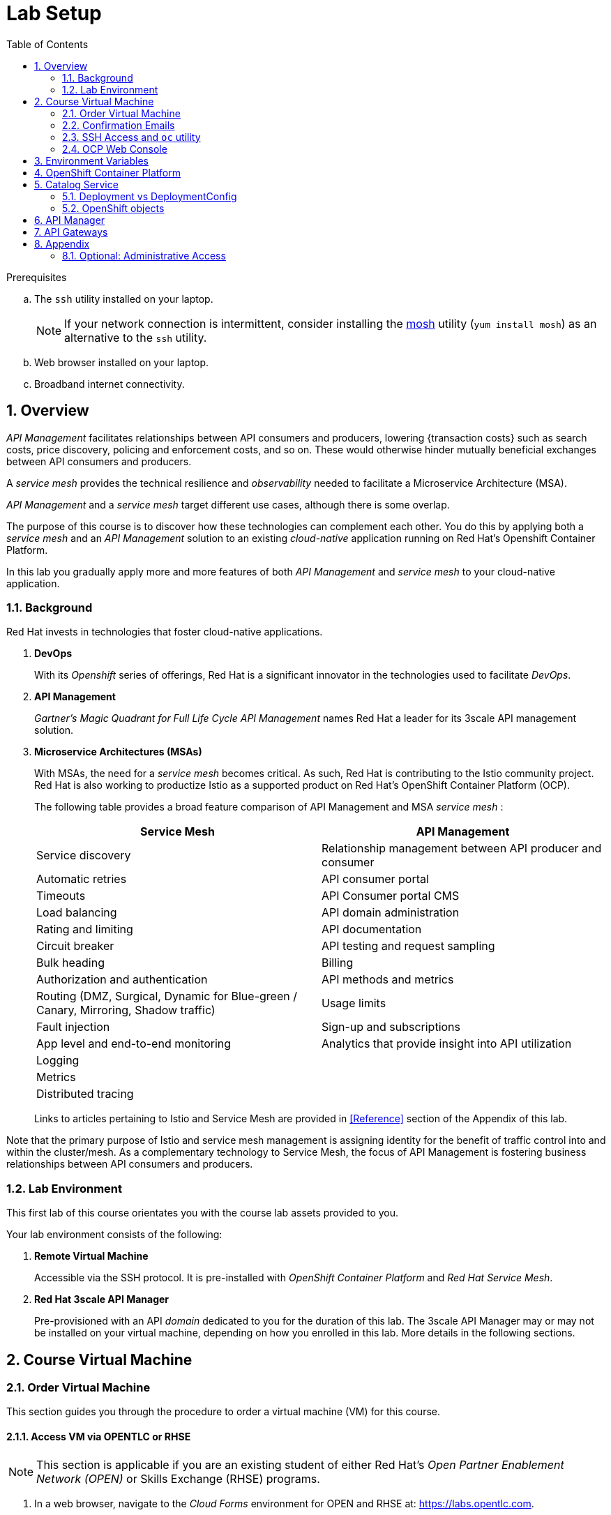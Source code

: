 :noaudio:
:scrollbar:
:data-uri:
:toc2:
:linkattrs:
:lab_spreadsheet_apac: link:https://docs.google.com/spreadsheets/d/19Fb4aRYIPWDqUbctXbFvRD7JsT8G_BM9KF5tTo4dWE8/edit?usp=sharing[APAC RHTE: Student lab info spreadsheet]
:lab_spreadsheet_emea: link:https://docs.google.com/spreadsheets/d/1XxwdeGqTSgd1JQssnVMt8TlfyEEPn-MrFz0b2HI_HV0/edit?usp=sharing[EMEA RHTE: Student lab info spreadsheet]
:lab_spreadsheet_chad: link:https://docs.google.com/spreadsheets/d/1v70zpIlrVYRvFBcnnmUmzNFKSq3EK2Nk2JL4mVVFc2M/edit#gid=1002335978[Americas RHTE: Chad Darby Lab: API tenant info spreadsheet]
:lab_spreadsheet_jeff: link:https://docs.google.com/spreadsheets/d/1v70zpIlrVYRvFBcnnmUmzNFKSq3EK2Nk2JL4mVVFc2M/edit#gid=820975580[Americas RHTE: Jeff Bride Lab: API tenant info spreadsheet]

= Lab Setup

.Prerequisites
.. The `ssh` utility installed on your laptop.
+
NOTE: If your network connection is intermittent, consider installing the https://mosh.org/[mosh] utility (`yum install mosh`) as an alternative to the `ssh` utility.

.. Web browser installed on your laptop.
.. Broadband internet connectivity.

:numbered:

== Overview

_API Management_ facilitates relationships between API consumers and producers, lowering {transaction costs} such as search costs, price discovery, policing and enforcement costs, and so on. These would otherwise hinder mutually beneficial exchanges between API consumers and producers.

A _service mesh_ provides the technical resilience and _observability_ needed to facilitate a Microservice Architecture (MSA).

_API Management_ and a _service mesh_ target different use cases, although there is some overlap.

The purpose of this course is to discover how these technologies can complement each other.
You do this by applying both a _service mesh_ and an _API Management_ solution to an existing _cloud-native_ application running on Red Hat's Openshift Container Platform.

[blue]#In this lab you gradually apply more and more features of both _API Management_ and _service mesh_ to your cloud-native application.#

=== Background

Red Hat invests in technologies that foster cloud-native applications.

. *DevOps*
+
With its _Openshift_ series of offerings, Red Hat is a significant innovator in the technologies used to facilitate _DevOps_.

. *API Management*
+
_Gartner's Magic Quadrant for Full Life Cycle API Management_ names Red Hat a leader for its 3scale API management solution.

. *Microservice Architectures (MSAs)*
+
With MSAs, the need for a _service mesh_ becomes critical.
As such, Red Hat is contributing to the Istio community project.
Red Hat is also working to productize Istio as a supported product on Red Hat's OpenShift Container Platform (OCP).
+
The following table provides a broad feature comparison of API Management and MSA _service mesh_ :
+
[width="100%",cols="1,1",options="header"]
|========================
|*Service Mesh* | *API Management*
|Service discovery|Relationship management between API producer and consumer
|Automatic retries|API consumer portal
|Timeouts|API Consumer portal CMS
|Load balancing|API domain administration
|Rating and limiting|API documentation
|Circuit breaker|API testing and request sampling
|Bulk heading|Billing
|Authorization and authentication|API methods and metrics
|Routing (DMZ, Surgical, Dynamic for Blue-green / Canary, Mirroring, Shadow traffic)|Usage limits
|Fault injection|Sign-up and subscriptions
|App level and end-to-end monitoring|Analytics that provide insight into API utilization
|Logging|
|Metrics|
|Distributed tracing|
|========================
+
Links to articles pertaining to Istio and Service Mesh are provided in <<Reference>> section of the Appendix of this lab.

[blue]#Note that the primary purpose of Istio and service mesh management is assigning identity for the benefit of traffic control into and within the cluster/mesh.
As a complementary technology to Service Mesh, the focus of API Management is fostering business relationships between API consumers and producers.#

=== Lab Environment
This first lab of this course orientates you with the course lab assets provided to you.

Your lab environment consists of the following:

. *Remote Virtual Machine*
+
Accessible via the SSH protocol.
It is pre-installed with _OpenShift Container Platform_ and _Red Hat Service Mesh_.

. *Red Hat 3scale API Manager*
+
Pre-provisioned with an API _domain_ dedicated to you for the duration of this lab.
The 3scale API Manager may or may not be installed on your virtual machine, depending on how you enrolled in this lab.
More details in the following sections.

== Course Virtual Machine
=== Order Virtual Machine
This section guides you through the procedure to order a virtual machine (VM) for this course.

/////
There are three methods for ordering a VM. [red]#Use only one of these methods.#

==== Access VM via RHPDS

NOTE: [blue]#This section is only applicable if you want to utilize a lab environment in Red Hat's _Partner Demo System_ (RHPDS)#.

. In a web browser, navigate to the _Cloud Forms_ environment for Red Hat Partner Demo System at: https://rhpds.redhat.com.
. Authenticate using your _OPENTLC_ credentials, for example: `johndoe-redhat.com`.
. Navigate to the following catalog: `Services -> Catalog -> All Services -> Red Hat Tech Exchange 2018`.
. Select the following catalog item: `3scale API Mgmt & Service Mesh`.
+
image::images/rhpds_catalog.png[]
. Click `Order` and in the next page, click the check box to confirm that you understand and know your runtime and expiration dates.
. Click `Submit`.
/////

==== Access VM via OPENTLC or RHSE

NOTE: [blue]#This section is applicable if you are an existing student of either Red Hat's _Open Partner Enablement Network (OPEN)_ or Skills Exchange (RHSE) programs.#

. In a web browser, navigate to the _Cloud Forms_ environment for OPEN and RHSE at:   https://labs.opentlc.com.
. Authenticate using your _OPENTLC_ credentials, for example: `johndoe-redhat.com`.
. Navigate to the following catalog:  `Services -> Catalog -> Catalog Items -> OPENTLC Middleware Solutions Labs`.
. Select the following catalog item: `3scale API Mgmt & Service Mesh`.
+
image::images/catalog_item.png[]
. Click `Order` on the next page.

. In the subsequent order form, select the following:
.. *OpenShift Container Platform version*: `3.11.43`
.. *Region*: Select the region you currently reside in
.. Click `Submit`.

/////
==== Access VM via GUID Grabber

NOTE: [blue]#This section is only applicable if you are a participant in a Red Hat conference such as Red Hat Tech Exchange (RHTE)#.

This section of the lab explains how to access the Red Hat Tech Exchange _GuidGrabber_ to obtain a Globally Unique Identifier (GUID).
This GUID will be used to access a virtual machine that you will use in this course.

. In a web browser, navigate to: http://bit.ly/rhte-guidgrabber.

. Select the *Lab Code* :  `A1004 - API Management with 3scale + Istio Microservices`.

. Enter the *Activation Key* provided to you by your instructor.

. Click `Next`.

. The resulting page will display your lab's GUID and other useful information about your lab environment.
+
image::images/guid_grabber_response.png[Guid Grabber Information Page]

. Your remote virtual machine is accessible via the `SSH` protocol.
+
Follow the directions exactly as indicated in the Guid Grabber Information Page to log into your remote lab VM via SSH.

. When you are finished with your lab environment at the end of this course, please click *Reset Workstation* so that you can move on to the next lab.
If you fail to do this, you will be locked into the GUID from the previous lab.
+
[NOTE]
Clicking *Reset Workstation* will not stop or delete the lab environment.
/////

=== Confirmation Emails

Upon ordering the lab environment, you will receive the following two emails:

. *Your lab environment is building*
.. Save this email.
.. This email Includes details of the three VMs that make up your lab application similar to the following:
+
image::images/aio_first_email.png[]

.. Make note of the 4 digit GUID (aka: REGION CODE)
+
* Whenever you see "GUID" or "$GUID" in a command, make sure to replace it with your GUID.

.. Make note of the URL of the `workstation` VM.
+
You will use this when ssh'ing to your application.

.. Make note of the URL of the `master` VM.
+
You will use this when accessing the OCP Web Console.

** The OpenShift master URL varies based on the region where you are located, and may vary from the example shown above.
** For the duration of the course, you navigate to this OpenShift Container Platform master node.

. *VM ready for authentication*
+
Once you receive this second email, you can then ssh into the `workstation` VM of your Ravello application.

=== SSH Access and `oc` utility

SSH access to the remote lab environment provides you with the OpenShift `oc` utility.

. ssh access to the Ravello application is provided using the following convention:
+
-----
$ ssh <opentlc-userId>@<workstation URL as listed in 1st confirmation email>
-----

. Authenticate into OpenShift using `oc` utility
+ 
-----
$ oc login https://master00.example.com -u user1 -p r3dh4t1!
-----


. OCP cluster admin access
.. Cluster admin access to the your OpenShift environment is provided but is not required for this course.
.. If you do happen to need OpenShift cluster-admin access, execute the following: 
+
-----
$ sudo -i

# oc login -u system:admin      # NOTE: This command is typically not needed
                                #       /root/.kube/config already contains the _system:admin_ user's token
-----
+
[blue]#Make sure to exit out of the root shell after every use#

=== OCP Web Console

. Point your browser to the following URL:
+
-----
$ https://<master node URL as listed in 1st confirmation email>
-----

. Authenticate using the following user credentials
.. Username:    user1
.. Password:    r3dh4t1!

[[env_vars]]
== Environment Variables

The instructions in this course require use of environment variables.
Now that you have a lab environment, in this section, you set these environment variables in your remote client environment.

/////
. Set lab environment specific variables.
+
Select one of the following:

.. *Dedicated API Management environment*
+
NOTE: OPEN, RHSE students and users of RHPDS should utilize this approach.
/////

. Log in to your remote lab environment via SSH.
. As the non-root operating system user, execute the following commands:
+
-----
echo "export API_REGION=`echo $HOSTNAME | cut -d'.' -f1 | cut -d'-' -f2`" >> ~/.bashrc
echo "export API_DOMAIN=\$API_REGION.generic.opentlc.com" >> ~/.bashrc
echo "export API_USERNAME=api1" >> ~/.bashrc
echo "export API_MANAGER_NS=3scale-mt-api0" >> ~/.bashrc
echo "export OCP_USERNAME=user1" >> ~/.bashrc
echo "export GW_PROJECT=\$OCP_USERNAME-gw" >> $HOME/.bashrc
source ~/.bashrc
-----

. Set your API Admin access token
+
The user of your API Management tenant is associated with an _access token_.
You'll reference this access token later in this lab when configuring your API Gateways to communicate with the API Manager.


/////
.... View the access token
+
-----
$ sudo less /home/opentlc-mgr/provisioning_output/clientvm.$API_REGION.openshift.opentlc.com/3scale_tenants_api0/api0_tenant_info_file_1_1.txt | sed '/API admin access token/d' | cut -f5 -d$'\t'

eb7de2cc123e9061c787ebaed3856d91f12e7d6227cf0e9ce479e10e5bf4d028
-----
+
Later in this lab, you will make use of this access token to interact with the admin API of the 3scale API Manager tenant.

.... Set the access token as an environment variable
+
-----
$ echo "export API_ADMIN_ACCESS_TOKEN=`sudo more /home/opentlc-mgr/provisioning_output/clientvm.$API_REGION.openshift.opentlc.com/3scale_tenants_api0/api0_tenant_info_file_1_1.txt | sed '/API admin access token/d' | cut -f5 -d$'\t'`" >> ~/.bashrc
-----
/////

.. View the access token
+
-----
$ oc get deploy prod-apicast -n $GW_PROJECT -o json | grep system-master | cut -d'@' -f1 | cut -d'/' -f3 

eb7de2cc123e9061c787ebaed3856d91f12e7d6227cf0e9ce479e10e5bf4d028
-----
+
Later in this lab, you will make use of this access token to interact with the admin API of the 3scale API Manager tenant.

.. Set the access token as an environment variable
+
-----
$ echo "export API_ADMIN_ACCESS_TOKEN=`oc get deploy prod-apicast -n $GW_PROJECT -o json | grep system-master | cut -d'@' -f1 | cut -d'/' -f3`" >> ~/.bashrc
-----

/////
.. *Shared Multi-tenant API Management environment*
+
NOTE:  Select this approach only if you've been explicitly instructed to do so by an instructor.

... Execute the steps discussed in the section <<api_spreadsheet>>.
... Return to this section after completion.
/////

. For all students, copy and paste the following commands in the same terminal:
+
-----
echo 'export API_PASSWD=admin' >> ~/.bashrc
echo 'export OCP_PASSWD=r3dh4t1!' >> ~/.bashrc

echo "export OCP_REGION=`echo $HOSTNAME | cut -d'.' -f1 | cut -d'-' -f2`" >> ~/.bashrc
echo "export OCP_DOMAIN=\$API_REGION.generic.opentlc.com" >> ~/.bashrc
echo "export OCP_WILDCARD_DOMAIN=apps-\$OCP_DOMAIN" >> ~/.bashrc
echo "export MSA_PROJECT=rhte-mw-api-mesh-\$OCP_USERNAME" >> ~/.bashrc
echo "export API_WILDCARD_DOMAIN=apps-\$API_DOMAIN" >> ~/.bashrc
echo "export TENANT_NAME=\$OCP_USERNAME-\$API_MANAGER_NS" >> ~/.bashrc
echo "export THREESCALE_PORTAL_ENDPOINT=https://\${API_ADMIN_ACCESS_TOKEN}@\$TENANT_NAME-admin.\$API_WILDCARD_DOMAIN" >> ~/.bashrc
echo "export BACKEND_ENDPOINT_OVERRIDE=https://backend-\$API_MANAGER_NS.\$API_WILDCARD_DOMAIN" >> ~/.bashrc
-----


. Source the modified `~/.bashrc` file so that the environment variables are set in your current shell session:
+
-----
$ source ~/.bashrc
-----

. Create a directory to store files related to this lab:
+
-----
$ mkdir -p $HOME/lab
-----


== OpenShift Container Platform

Your lab environment is built on Red Hat's OpenShift Container Platform (OCP).

Access to your OCP resources can be gained via both the `oc` CLI utility and the OCP web console.

. View existing projects:
+
-----
$ oc get projects

...

3scale-mt-api0            3scale-mt-api0          Active
istio-system                                      Active
rhte-mw-api-mesh-user1   rhte-mw-api-mesh-13e6    Active
user1-gw                                          Active
-----

.. *3scale-mt-api0*
+
If you ordered your lab environment from RHPDS or OPENTLC, then it will include 3scale API Manager.
If not, then your instructor will provide details.

.. *istio-system*
+
Your OCP user has been provided with _view_ and _edit_ access to the central _istio-system_ namespace with all _control plane_ Service Mesh functionality.
+
Later in this lab, you will use a utility called _istioctl_ .
This utility will need both view and edit privileges to the _istio-system_ namespace.

.. *rhte-mw-api-mesh-**
+
The namespace _rhte-mw-api-mesh-*_ is where you will be working throughout the duration of this lab.

.. *user1-gw*
+
This namespace includes an API gateway pre-configured to interact with your API Management tenant.

. Switch to your OpenShift project:
+
-----
$ oc project $MSA_PROJECT
-----

. Validate the ability to _impersonate_ cluster admin:
+
-----
$ oc get nodes --as=system:admin

NAME                      STATUS    ROLES            AGE       VERSION
infranode00.example.com   Ready     infra            4d        v1.11.0+d4cacc0
master00.example.com      Ready     compute,master   4d        v1.11.0+d4cacc0
-----
+
For the purpose of this lab, the cluster-admin of your OCP environment has provided you with the ability to _impersonate_ the _cluster-admin_.
You would not have had the ability to execute the above command (by specifying `--as=system:admin`) if the cluster-admin had not already done so.
In the next lab you will use this ability to impersonate the cluster admin.


. View details of the ClusterQuota that the _cluster-admin_ has assigned to your OpenShift user:
+
-----
$ oc describe clusterquota clusterquota-rhte-mw-api-mesh-$OCP_USERNAME --as=system:admin

....

Resource                Used    Hard
--------                ----    ----
configmaps              1       20
limits.cpu              1100m   10
limits.memory           1780Mi  15Gi
persistentvolumeclaims  1       20
pods                    4       30
requests.cpu            425m    5
requests.memory         820Mi   6Gi
requests.storage        1Gi     50Gi
secrets                 24      150
services                4       150
-----


== Catalog Service

The backend business service used throughout this course will be a simple application called the `Catalog Service`.
In this section of the lab, you review this pre-provisioned `Catalog Service`.

[[dvsdc]]
=== Deployment vs DeploymentConfig

Your lab assets consist of a mix of OpenShift _Deployment_ and _DeploymentConfig_ resources.

The _Deployment_ construct is a more recent Kubernetes equivalent of what has always been in OpenShift:  _DeploymentConfig_.

/////
The _istioctl_ utility (introduced later in this lab) of Istio requires the use of the Kubernetes _Deployment_ resource.
Subsequently, for the purpose of this lab, we'll use the Kubernetes _Deployment_ type (instead of DeploymentConfig) for most of the functionality.
One exception to this is the MongoDB.
/////

In your lab environment, the CoolStore catalog service connects to a MongoDB database.
OpenShift is used to manage the MongoDB database, using an OpenShift DeploymentConfig instead of a Kubernetes Deployment.
The OpenShift _DeploymentConfig_ provides more features than a Kubernetes _Deployment_.
For example, the MongoDB database is pre-seeded using life-cycle hooks, and these are only available in a DeploymentConfig.
The _post deployment_ life-cycle hook is ignored if added to a Kubernetes Deployment.


To learn more about the differences between Kubernetes _Deployments_ and OCP _DeploymentConfigurations_, see
link:https://docs.openshift.com/container-platform/3.10/dev_guide/deployments/kubernetes_deployments.html#kubernetes-deployments-vs-deployment-configurations[Kubernetes Deployments Versus Deployment Configurations].

=== OpenShift objects

. Review DeploymentConfig:
+
-----
$ oc get dc -n $MSA_PROJECT

...

NAME              REVISION   DESIRED   CURRENT   TRIGGERED BY
catalog-mongodb   1          1         1         config,image(mongodb:3.4)
-----

. Review Deployment:
+
-----
$ oc get deploy -n $MSA_PROJECT

...

NAME              DESIRED   CURRENT   UP-TO-DATE   AVAILABLE   AGE
catalog-service   1         1         1            1           4m
-----

. Review running pods:
+
-----
$ oc get pods -n $MSA_PROJECT

...

NAME                          READY     STATUS      RESTARTS   AGE
catalog-mongodb-1-clsz4       1/1       Running     0          11m
catalog-service-1-dqb28       1/1       Running     0          11m

...
-----

. Retrieve the URL of the unsecured _catalog_ route:
+
----
$ echo "export NAKED_CATALOG_ROUTE=$(oc get route catalog-unsecured -o template --template='{{.spec.host}}' -n $MSA_PROJECT)" >> ~/.bashrc
----
+
This environment variable will be used throughout the labs in this course.

. Reload the `.bashrc` file to enable the new environment variable:
+
----
$ source ~/.bashrc
----

. Retrieve the pre-seeded data in the MongoDB database via the catalog route:
+
-----
$ curl -X GET "http://$NAKED_CATALOG_ROUTE/products"

...

{
  "itemId" : "444435",
  "name" : "Oculus Rift",
  "desc" : "The world of gaming has also undergone some very unique and compelling tech advances in recent years. Virtual reality, the concept of complete immersion into a digital universe through a special headset, has been the white whale of gaming and digital technology ever since Nintendo marketed its Virtual Boy gaming system in 1995.",
  "price" : 106.0
}
-----

==== (Optional) Invoke _Open API Specification_ docs

The link:https://swagger.io/docs/specification/about/[OpenAPI Specification^] (formerly "Swagger Specification") is an API description format for REST APIs. link:https://swagger.io/[Swagger^] is a set of open-source tools built around the OpenAPI specification that can help you design, build, document, and consume REST APIs.

Swagger documentation is available for the REST endpoints of the catalog microservice.
You can optionally view this documentation as follows:

. Display the URL for your project:
+
----
$ echo "http://$NAKED_CATALOG_ROUTE"
----

. Copy and paste the URL into a web browser.
* Expect to see the Swagger docs for the REST endpoints:
+
image::images/swagger-ui-coolstore-catalog.png[]
+
Notice that the RESTful API exposes various resources that can be invoked via the HTTP _GET method.
It also exposes one resource that can be invoked via the _POST method.
Throughout this lab, you will invoke this RESTful API using both HTTP _GET_ and _POST_ methods.

. Click *GET /products Get a list of products* to expand the item.
. Click the *Try it out* button, click *Execute* and view the response.

== API Manager

Your lab environment includes access to a multi-tenant API Manager installation.

For the purpose of this lab, you will serve as the administrator of your own 3scale _tenant_, also known as a _domain_.

Log into the administration portal of your API Manager environment as follows:

. Display the URL for your 3scale tenant:
+
-----
$ echo -en "\n\nhttps://$TENANT_NAME-admin.$API_WILDCARD_DOMAIN\n\n"
-----

. Copy and paste the URL into a web browser.

. Authenticate using the values of $API_USERNAME and $API_PASSWD .
.. `echo $API_USERNAME`
.. `echo $API_PASSWD`

. Click the `Sign in` button:
+
image::images/3scale_login.png[]

== API Gateways
Your lab environment comes with API Gateways for both staging and production.

In this section you will create two OCP routes for your API Gateways whose names are consistent with your backend business service.

. Add a new route for staging:
+
-----
$ oc create route edge catalog-stage-apicast-$OCP_USERNAME --service=stage-apicast  -n $GW_PROJECT
-----

. Add a new route for production:
+
-----
$ oc create route edge catalog-prod-apicast-$OCP_USERNAME --service=prod-apicast  -n $GW_PROJECT
-----
+
You will reference these route names in the next section of the lab.

/////
Not needed

. Ensure the value of the THREESCALE_PORTAL_ENDPOINT environment variable in both API stage and production gateways is correct:
+
-----
$ oc patch deploy/stage-apicast --patch \
     '{"spec":{"template":{"spec":{"containers":[{"name":"stage-apicast", "env": [{"name":"THREESCALE_PORTAL_ENDPOINT","value":"'$THREESCALE_PORTAL_ENDPOINT'" }]}]}}}}' \
     -n $GW_PROJECT



$ oc patch deploy/prod-apicast --patch \
     '{"spec":{"template":{"spec":{"containers":[{"name":"prod-apicast", "env": [{"name":"THREESCALE_PORTAL_ENDPOINT","value":"'$THREESCALE_PORTAL_ENDPOINT'" }]}]}}}}' \
     -n $GW_PROJECT
-----
+
The gateways use the value of $THREESCALE_PORTAL_ENDPOINT to retrieve configuration information about your APIs from the _system-provider_ service of the 3scale API Manager.
/////

. Resume the paused deploy objects:
+
-----
$ oc rollout resume deploy stage-apicast prod-apicast -n $GW_PROJECT
-----


[blue]#Congratulations!#
Your lab environment is now ready to use.  Please proceed to the next lab:  link:../02_api_mgmt/02_1_api_mgmt_Lab.adoc[*API Management Lab*]



== Appendix


=== Optional:  Administrative Access

. On your remote lab environment, you can optionally gain access to the `root` operating system user by executing:
+
----
$ `sudo -i`
----

. As the `root` operating system user, you can gain `cluster admin` access to your OCP environment by executing:
+
-----
# oc login -u system:admin
-----


ifdef::showscript[]
=== Optional:  Lab Environment Provisioning

This section is offered to those that are interested in setting up an environment to support this lab using their own resources.

==== Ansible Roles

The lab environment can be provisioned via the following Ansible roles:

. *ocp-workload-3scale-multitenant*
+
The link:https://github.com/sborenst/ansible_agnostic_deployer/tree/development/ansible/roles/ocp-workload-3scale-multitenant[ocp-workload-3scale-multitenant] Ansible role will provision a multi-tenant 3scale API Manager.
+
This role needs to be executed only once (to provision only one multi-tenant API Manager) on a pre-existing OCP 3.11 environment.
+
The role also offers the ability to provision a configurable number of _tenants_ in that multi-tenant API Manager environment.
If provisioning tenants, the role also provides the ability to automatically provision API gateways for each tenant (co-located in the same OCP cluster as the API Manager but in their own namespaces).

. *ocp-workload-istio-community*
+
The link:https://github.com/sborenst/ansible_agnostic_deployer/tree/development/ansible/roles/ocp-workload-istio-community[ocp-workload-istio-community] Ansible role will layer Istio on a pre-existing OCP 3.11 environment.
+
This role should be executed on an OCP environment dedicated to a student (that is, using `oc cluster up`).
This role is applied to the same OCP environment utilized by the _ocp-workload-rhte-mw-api-mesh_ role.

. *ocp-workload-rhte-mw-api-mesh*
+
The link:https://github.com/sborenst/ansible_agnostic_deployer/tree/development/ansible/roles/ocp-workload-rhte-mw-api-mesh[ocp-workload-rhte-mw-api-mesh] Ansible role will provision supporting lab assets (that is, the catalog service).
+
This role should be executed on an OCP environment dedicated to a student (that is, using `oc cluster up`).
This role is applied to the same OCP environment utilized by the _ocp-workload-istio-community_ role.

=== Alternative approaches
In regards a MSA service mesh, the following are related community initiatives that are not covered in this lab.

==== Standalone community Jaeger

_Jaeger_ is a tool that provides distributed tracing.

Available in the open source community is the _all-in-one_ community Jaeger that includes a jaeger-agent and jaeger-collector.
This link:https://medium.com/@jmprusi_49013/adding-opentracing-support-to-apicast-api-gateway-a8e0a38347d2[OpenTracing tutorial] details the use of an OpenTracing-enabled API gateway with the _all-in-one_ community Jaeger.


As an alternative to the _all-in-one_ standalone Jaeger, Istio also comes included with Jaeger.
In this lab, the Jaeger-based tracing functionality provided by Istio is utilized instead of a standalone Jaeger installation.

==== Istio API Management Working Group

Istio activity is organized into _working groups_.

One of these Istio working groups is focused on link:https://github.com/istio/community/blob/master/WORKING-GROUPS.md#api-management[API Management].

Members of the  Red Hat engineering team are currently participating in this Istio API Management working group.

Outcomes of this working group may potentially guide the development and roadmap of future releases of the Red Hat 3scale API Management product.

In the future, this lab may demonstrate initiatives that may come out of this Istio API Management Working Group.

==== API Gateway Side car

link:https://github.com/nginxinc/nginmesh[nginMesh] is a community initiative that injects the NGinx server as a side-car to your services.
The NGinx side-car acts as a service proxy to an Istio service-mesh (conceptually similar to the _Envoy_ proxy that you will be exposed to in this lab).

Because the API Gateway of 3scale is also built on Nginx, the 3scale API gateway could also be potentially extended to serve as a side car to a service running in a service mesh.

In fact, in an upcoming release of the 3scale API Gateway, it will have the capability to operate independantly of the 3scale API Manager.
It could be injected as a sidecar to an application.

This approach is not covered in this lab.

[[gw_provisioning]]
=== Optional: API Gateway Provisioning

NOTE: [red]#This section is only relevant if you don't already have API Gateways provisioned#

In this section of the lab you provision a supported version of 3scale _API Gateway_ to manage your CoolStore _catalog_ service.

Your API gateway will retrieve _proxy service_ configurations from the pre-existing 3scale multi-tenant environment.

The management of this API gateway occurs via a Kubernetes _deployment_ (as opposed to an OCP _deploymentconfig_).

In a later section of this course, you will switch to the use of a community variant of API gateway that is enabled with _OpenTracing_ and _Jaeger_ client libraries, to participate in distributed tracing.


==== Optional: Deploy API Gateway

[blue}#This section of the lab is only applicable if API gateways have not already been provisioned in your lab environment in the project:  $GW_PROJECT#

. In your course lab environment, ensure you are the same non-root user in which you previously set lab related environment variables.

. Using the `oc` utility, create a new project where your API gateways will reside:
+
-----
$ oc new-project $GW_PROJECT --description=$GW_PROJECT
-----

. Retrieve the API gateway template:
+
-----
$ curl -o $HOME/lab/3scale-apicast.yml \
          https://raw.githubusercontent.com/gpe-mw-training/3scale_onpremise_implementation_labs/master/resources/rhte/3scale-apicast.yml
-----

. Review the API gateway template:
+
-----
$ less $HOME/lab/3scale-apicast.yml | more
-----

. Create API gateway staging related resources in OpenShift:
+
-----
$ oc new-app \
     -f $HOME/lab/3scale-apicast.yml \
     --param THREESCALE_PORTAL_ENDPOINT=$THREESCALE_PORTAL_ENDPOINT \
     --param BACKEND_ENDPOINT_OVERRIDE=$BACKEND_ENDPOINT_OVERRIDE \
     --param APP_NAME=stage-apicast \
     --param ROUTE_NAME=catalog-stage-apicast-$OCP_USERNAME \
     --param WILDCARD_DOMAIN=$OCP_WILDCARD_DOMAIN \
     --param THREESCALE_DEPLOYMENT_ENV=sandbox \
     --param APICAST_CONFIGURATION_LOADER=lazy \
     -n $GW_PROJECT > $HOME/lab/stage-apicast_details.txt
-----

. Create API gateway production related resources in OpenShift:
+
-----
$ oc new-app \
     -f $HOME/lab/3scale-apicast.yml \
     --param THREESCALE_PORTAL_ENDPOINT=$THREESCALE_PORTAL_ENDPOINT \
     --param BACKEND_ENDPOINT_OVERRIDE=$BACKEND_ENDPOINT_OVERRIDE \
     --param APP_NAME=prod-apicast \
     --param ROUTE_NAME=catalog-prod-apicast-$OCP_USERNAME \
     --param WILDCARD_DOMAIN=$OCP_WILDCARD_DOMAIN \
     --param THREESCALE_DEPLOYMENT_ENV=production \
     --param APICAST_CONFIGURATION_LOADER=lazy \
     -n $GW_PROJECT > $HOME/lab/prod-apicast_details.txt
-----

. Resume the paused deploy objects:
+
-----
$ oc rollout resume deploy stage-apicast prod-apicast -n $GW_PROJECT
-----

[[api_spreadsheet]]
=== Optional: Multi-tenant API Management Information spreadsheet

The virtual machine that you gained access to in the previous section of this lab is one of two components that comprises your lab environment.

The other component of your lab environment is a 3scale _multi-tenant_ environment that has been pre-provisioned and dedicated to you.

You will select one of those dedicated 3scale _tenants_ as follows:

. In a web browser, navigate to one of the following spreadsheets, depending on who your instructor is:
.. *Chad Darby's* lab : {lab_spreadsheet_chad}.
.. *Jeff Bride's* lab : {lab_spreadsheet_jeff}.
. Locate an existing row in the spreadsheet where Column A is empty.
. Claim an API Management tenant by adding your name to that *existing row* in Column A of the spreadsheet.
+
image::images/tenant_spreadsheet.png[]

. Utilize the values in the corresponding columns B, C and D to set shell environment variables.

. Log in to your remote lab environment via SSH.

. Set the following environment variables, using the values you've assigned yourself from the spreadsheet introduced in the previous section:
+
-----
$ echo "export API_USERNAME=<column B of spreadsheet>" >> ~/.bashrc
$ echo "export API_ADMIN_ACCESS_TOKEN=<column C of spreadsheet>" >> ~/.bashrc
$ echo "export API_MANAGER_NS=<column D of spreadsheet" >> ~/.bashrc
-----


. Set the following environment variables, using the values you've assigned yourself in: {lab_spreadsheet}:
+
-----
$ echo "export API_USERNAME=<column B of spreadsheet>" >> ~/.bashrc
$ echo "export API_ADMIN_ACCESS_TOKEN=<column C of spreadsheet>" >> ~/.bashrc
$ echo "export API_PASSWD=<column D of spreadsheet>" >> ~/.bashrc
$ echo "export OCP_PASSWD=<column E of spreadsheet>" >> ~/.bashrc
$ echo "export API_MANAGER_NS=<column F of spreadsheet>" >> ~/.bashrc
$ echo "export OCP_USERNAME=<column G of spreadsheet>" >> ~/.bashrc
$ echo "export API_REGION=<column H of spreadsheet>" >> ~/.bashrc
$ echo "export LAB_CODE=<column I of spreadsheet>" >> ~/.bashrc
-----
endif::showscript[]

. Return to section: {{env_vars}}

ifdef::showscript[]
endif::showscript[]
